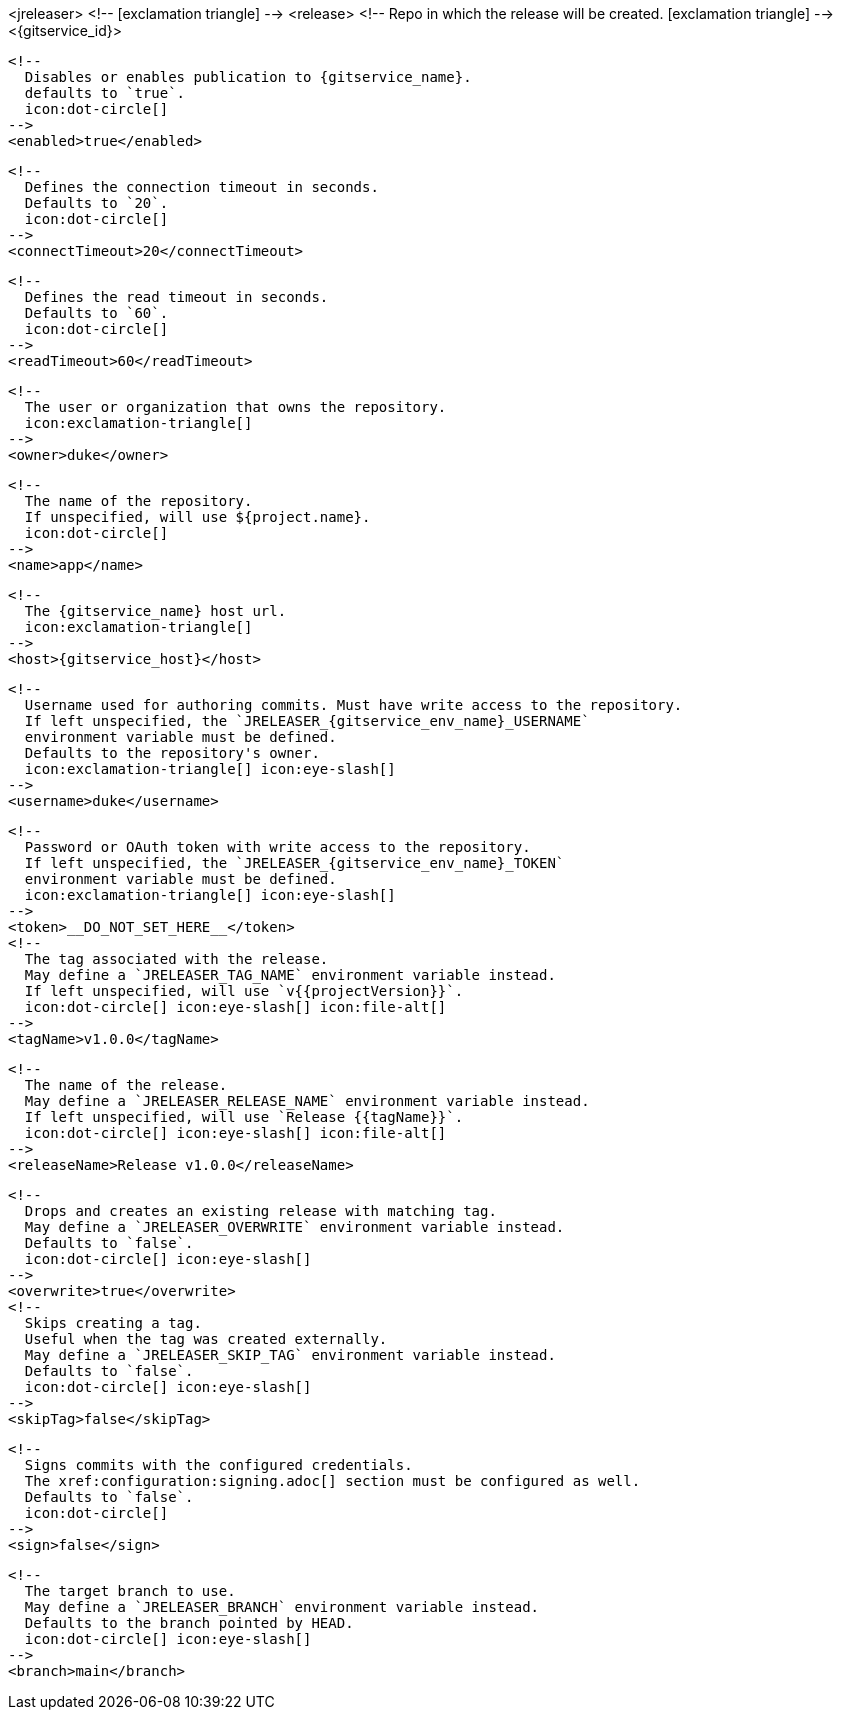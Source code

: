 <jreleaser>
  <!--
    icon:exclamation-triangle[]
  -->
  <release>
    <!--
      Repo in which the release will be created.
      icon:exclamation-triangle[]
    -->
    <{gitservice_id}>

      <!--
        Disables or enables publication to {gitservice_name}.
        defaults to `true`.
        icon:dot-circle[]
      -->
      <enabled>true</enabled>

      <!--
        Defines the connection timeout in seconds.
        Defaults to `20`.
        icon:dot-circle[]
      -->
      <connectTimeout>20</connectTimeout>

      <!--
        Defines the read timeout in seconds.
        Defaults to `60`.
        icon:dot-circle[]
      -->
      <readTimeout>60</readTimeout>

      <!--
        The user or organization that owns the repository.
        icon:exclamation-triangle[]
      -->
      <owner>duke</owner>

      <!--
        The name of the repository.
        If unspecified, will use ${project.name}.
        icon:dot-circle[]
      -->
      <name>app</name>

      <!--
        The {gitservice_name} host url.
        icon:exclamation-triangle[]
      -->
      <host>{gitservice_host}</host>

      <!--
        Username used for authoring commits. Must have write access to the repository.
        If left unspecified, the `JRELEASER_{gitservice_env_name}_USERNAME`
        environment variable must be defined.
        Defaults to the repository's owner.
        icon:exclamation-triangle[] icon:eye-slash[]
      -->
      <username>duke</username>

      <!--
        Password or OAuth token with write access to the repository.
        If left unspecified, the `JRELEASER_{gitservice_env_name}_TOKEN` 
        environment variable must be defined.
        icon:exclamation-triangle[] icon:eye-slash[]
      -->
      <token>__DO_NOT_SET_HERE__</token>
ifdef::gitservice_api[]

      <!--
        The {gitservice_name} API endpoint to use.
        You can skip `/api/v1` as it will be added by default.
        icon:exclamation-triangle[]
      -->
      <apiEndpoint>pass:c,a[{gitservice_api}]</apiEndpoint>

endif::gitservice_api[]
      <!--
        The tag associated with the release.
        May define a `JRELEASER_TAG_NAME` environment variable instead.
        If left unspecified, will use `v{{projectVersion}}`.
        icon:dot-circle[] icon:eye-slash[] icon:file-alt[]
      -->
      <tagName>v1.0.0</tagName>

      <!--
        The name of the release.
        May define a `JRELEASER_RELEASE_NAME` environment variable instead.
        If left unspecified, will use `Release {{tagName}}`.
        icon:dot-circle[] icon:eye-slash[] icon:file-alt[]
      -->
      <releaseName>Release v1.0.0</releaseName>

      <!--
        Drops and creates an existing release with matching tag.
        May define a `JRELEASER_OVERWRITE` environment variable instead.
        Defaults to `false`.
        icon:dot-circle[] icon:eye-slash[]
      -->
      <overwrite>true</overwrite>
ifdef::gitservice_api[]

      <!--
        Appends artifacts to an existing release with matching tag,
        useful if `overwrite` is set to `false`.
        May define a `JRELEASER_UPDATE` environment variable instead.
        Defaults to `false`.
        icon:dot-circle[] icon:eye-slash[]
      -->
      <update>true</update>

      <!--
        Release sections to be updated.
        Valid values are [`TITLE`, `BODY`, `ASSETS`].
        Defaults to `ASSETS`.
        icon:dot-circle[]
      -->
      <updateSections>
          <updateSection>ASSETS</updateSection>
      </updateSections>

endif::gitservice_api[]
      <!--
        Skips creating a tag.
        Useful when the tag was created externally.
        May define a `JRELEASER_SKIP_TAG` environment variable instead.
        Defaults to `false`.
        icon:dot-circle[] icon:eye-slash[]
      -->
      <skipTag>false</skipTag>

      <!--
        Signs commits with the configured credentials.
        The xref:configuration:signing.adoc[] section must be configured as well.
        Defaults to `false`.
        icon:dot-circle[]
      -->
      <sign>false</sign>

      <!--
        The target branch to use.
        May define a `JRELEASER_BRANCH` environment variable instead.
        Defaults to the branch pointed by HEAD.
        icon:dot-circle[] icon:eye-slash[]
      -->
      <branch>main</branch>
ifdef::gitservice_api[]

      <!--
        Release files.
        Defaults to `true`.
        icon:dot-circle[]
      -->
      <files>true</files>

      <!--
        Release distribution artifacts.
        Defaults to `true`.
        icon:dot-circle[]
      -->
      <artifacts>true</artifacts>

      <!--
        Release checksum files.
        Defaults to `true`.
        icon:dot-circle[]
      -->
      <checksums>true</checksums>

      <!--
        Release signature files.
        Defaults to `true`.
        icon:dot-circle[]
      -->
      <signatures>true</signatures>
endif::gitservice_api[]